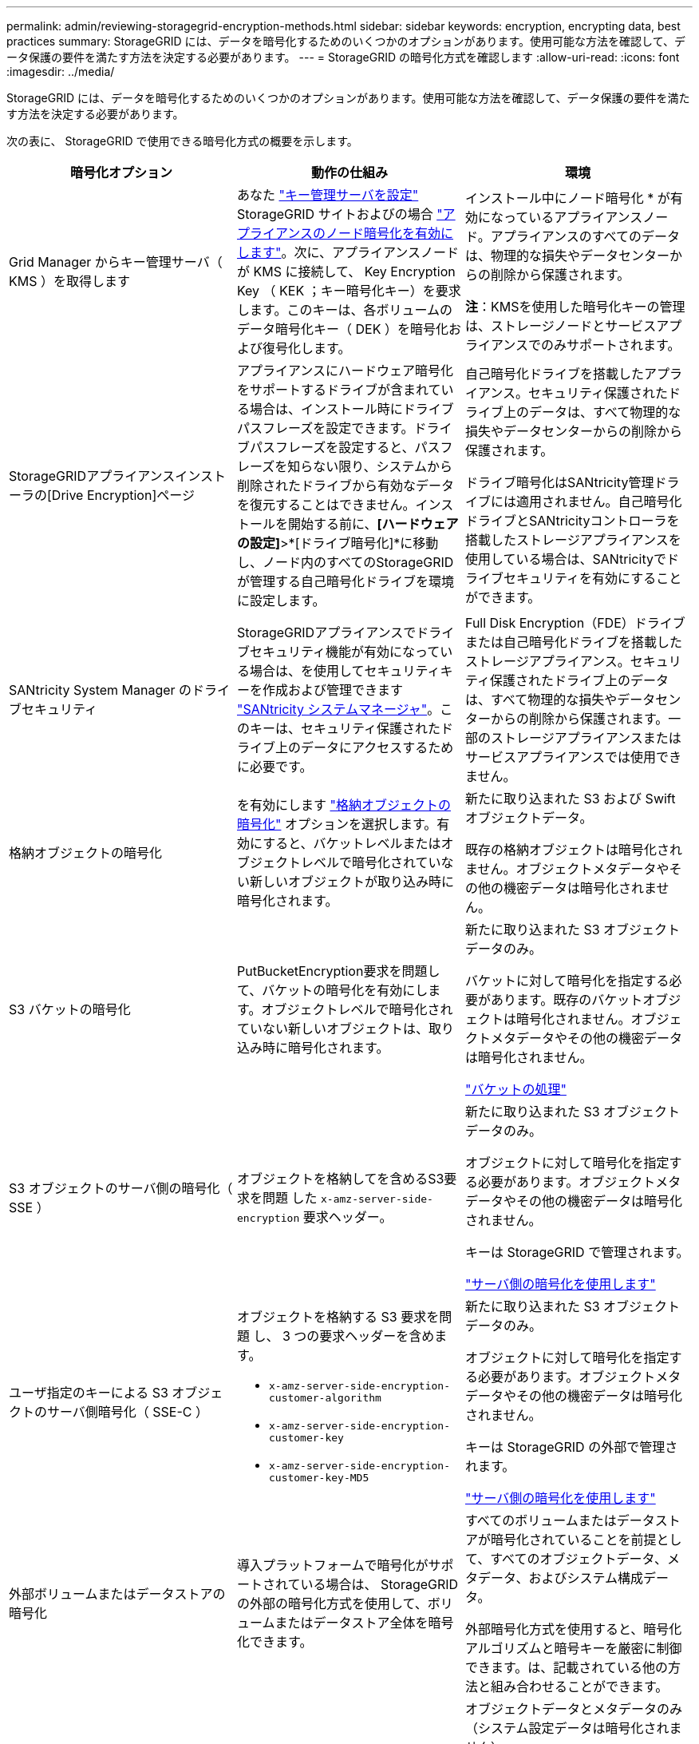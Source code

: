 ---
permalink: admin/reviewing-storagegrid-encryption-methods.html 
sidebar: sidebar 
keywords: encryption, encrypting data, best practices 
summary: StorageGRID には、データを暗号化するためのいくつかのオプションがあります。使用可能な方法を確認して、データ保護の要件を満たす方法を決定する必要があります。 
---
= StorageGRID の暗号化方式を確認します
:allow-uri-read: 
:icons: font
:imagesdir: ../media/


[role="lead"]
StorageGRID には、データを暗号化するためのいくつかのオプションがあります。使用可能な方法を確認して、データ保護の要件を満たす方法を決定する必要があります。

次の表に、 StorageGRID で使用できる暗号化方式の概要を示します。

[cols="1a,1a,1a"]
|===
| 暗号化オプション | 動作の仕組み | 環境 


 a| 
Grid Manager からキー管理サーバ（ KMS ）を取得します
 a| 
あなた link:kms-configuring.html["キー管理サーバを設定"] StorageGRID サイトおよびの場合 https://docs.netapp.com/us-en/storagegrid-appliances/installconfig/optional-enabling-node-encryption.html["アプライアンスのノード暗号化を有効にします"^]。次に、アプライアンスノードが KMS に接続して、 Key Encryption Key （ KEK ；キー暗号化キー）を要求します。このキーは、各ボリュームのデータ暗号化キー（ DEK ）を暗号化および復号化します。
 a| 
インストール中にノード暗号化 * が有効になっているアプライアンスノード。アプライアンスのすべてのデータは、物理的な損失やデータセンターからの削除から保護されます。

*注*：KMSを使用した暗号化キーの管理は、ストレージノードとサービスアプライアンスでのみサポートされます。



 a| 
StorageGRIDアプライアンスインストーラの[Drive Encryption]ページ
 a| 
アプライアンスにハードウェア暗号化をサポートするドライブが含まれている場合は、インストール時にドライブパスフレーズを設定できます。ドライブパスフレーズを設定すると、パスフレーズを知らない限り、システムから削除されたドライブから有効なデータを復元することはできません。インストールを開始する前に、*[ハードウェアの設定]*>*[ドライブ暗号化]*に移動し、ノード内のすべてのStorageGRIDが管理する自己暗号化ドライブを環境に設定します。
 a| 
自己暗号化ドライブを搭載したアプライアンス。セキュリティ保護されたドライブ上のデータは、すべて物理的な損失やデータセンターからの削除から保護されます。

ドライブ暗号化はSANtricity管理ドライブには適用されません。自己暗号化ドライブとSANtricityコントローラを搭載したストレージアプライアンスを使用している場合は、SANtricityでドライブセキュリティを有効にすることができます。



 a| 
SANtricity System Manager のドライブセキュリティ
 a| 
StorageGRIDアプライアンスでドライブセキュリティ機能が有効になっている場合は、を使用してセキュリティキーを作成および管理できます https://docs.netapp.com/us-en/storagegrid-appliances/installconfig/accessing-and-configuring-santricity-system-manager.html["SANtricity システムマネージャ"^]。このキーは、セキュリティ保護されたドライブ上のデータにアクセスするために必要です。
 a| 
Full Disk Encryption（FDE）ドライブまたは自己暗号化ドライブを搭載したストレージアプライアンス。セキュリティ保護されたドライブ上のデータは、すべて物理的な損失やデータセンターからの削除から保護されます。一部のストレージアプライアンスまたはサービスアプライアンスでは使用できません。



 a| 
格納オブジェクトの暗号化
 a| 
を有効にします link:changing-network-options-object-encryption.html["格納オブジェクトの暗号化"] オプションを選択します。有効にすると、バケットレベルまたはオブジェクトレベルで暗号化されていない新しいオブジェクトが取り込み時に暗号化されます。
 a| 
新たに取り込まれた S3 および Swift オブジェクトデータ。

既存の格納オブジェクトは暗号化されません。オブジェクトメタデータやその他の機密データは暗号化されません。



 a| 
S3 バケットの暗号化
 a| 
PutBucketEncryption要求を問題して、バケットの暗号化を有効にします。オブジェクトレベルで暗号化されていない新しいオブジェクトは、取り込み時に暗号化されます。
 a| 
新たに取り込まれた S3 オブジェクトデータのみ。

バケットに対して暗号化を指定する必要があります。既存のバケットオブジェクトは暗号化されません。オブジェクトメタデータやその他の機密データは暗号化されません。

link:../s3/operations-on-buckets.html["バケットの処理"]



 a| 
S3 オブジェクトのサーバ側の暗号化（ SSE ）
 a| 
オブジェクトを格納してを含めるS3要求を問題 した `x-amz-server-side-encryption` 要求ヘッダー。
 a| 
新たに取り込まれた S3 オブジェクトデータのみ。

オブジェクトに対して暗号化を指定する必要があります。オブジェクトメタデータやその他の機密データは暗号化されません。

キーは StorageGRID で管理されます。

link:../s3/using-server-side-encryption.html["サーバ側の暗号化を使用します"]



 a| 
ユーザ指定のキーによる S3 オブジェクトのサーバ側暗号化（ SSE-C ）
 a| 
オブジェクトを格納する S3 要求を問題 し、 3 つの要求ヘッダーを含めます。

* `x-amz-server-side-encryption-customer-algorithm`
* `x-amz-server-side-encryption-customer-key`
* `x-amz-server-side-encryption-customer-key-MD5`

 a| 
新たに取り込まれた S3 オブジェクトデータのみ。

オブジェクトに対して暗号化を指定する必要があります。オブジェクトメタデータやその他の機密データは暗号化されません。

キーは StorageGRID の外部で管理されます。

link:../s3/using-server-side-encryption.html["サーバ側の暗号化を使用します"]



 a| 
外部ボリュームまたはデータストアの暗号化
 a| 
導入プラットフォームで暗号化がサポートされている場合は、 StorageGRID の外部の暗号化方式を使用して、ボリュームまたはデータストア全体を暗号化できます。
 a| 
すべてのボリュームまたはデータストアが暗号化されていることを前提として、すべてのオブジェクトデータ、メタデータ、およびシステム構成データ。

外部暗号化方式を使用すると、暗号化アルゴリズムと暗号キーを厳密に制御できます。は、記載されている他の方法と組み合わせることができます。



 a| 
StorageGRID の外部でのオブジェクトの暗号化
 a| 
StorageGRID に取り込まれる前にオブジェクトデータとメタデータを暗号化するには、 StorageGRID の外部の暗号化メソッドを使用します。
 a| 
オブジェクトデータとメタデータのみ（システム設定データは暗号化されません）。

外部暗号化方式を使用すると、暗号化アルゴリズムと暗号キーを厳密に制御できます。は、記載されている他の方法と組み合わせることができます。

https://docs.aws.amazon.com/AmazonS3/latest/dev/UsingClientSideEncryption.html["Amazon Simple Storage Service - Developer Guide ：クライアント側の暗号化を使用したデータの保護"^]

|===


== 複数の暗号化方式を使用します

要件に応じて、一度に複数の暗号化方式を使用できます。例：

* KMSを使用してアプライアンスノードを保護できます。また、SANtricity System Managerのドライブセキュリティ機能を使用して、同じアプライアンス内の自己暗号化ドライブのデータを二重に暗号化することもできます。
* KMSを使用してアプライアンスノード上のデータを保護できます。また、[Stored Object Encryption]オプションを使用して、取り込み時にすべてのオブジェクトを暗号化することもできます。


暗号化を必要とするオブジェクトがごく一部しかない場合は、暗号化をバケットレベルまたは個々のオブジェクトレベルで制御することを検討してください。複数レベルの暗号化を有効にすると、パフォーマンスコストが増加します。
